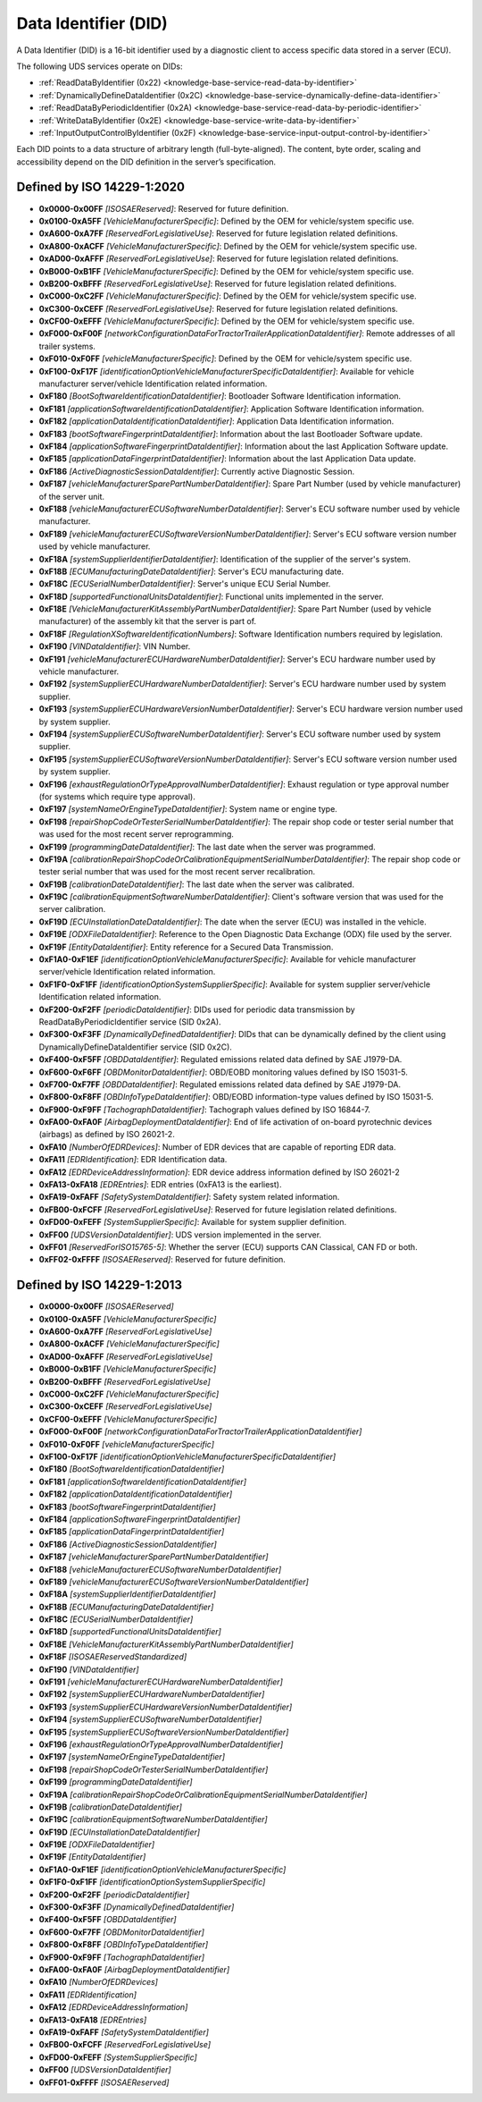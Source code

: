 .. _knowledge-base-did:

Data Identifier (DID)
=====================
A Data Identifier (DID) is a 16-bit identifier used by a diagnostic client to access specific data stored in
a server (ECU).

The following UDS services operate on DIDs:

- :ref:`ReadDataByIdentifier (0x22) <knowledge-base-service-read-data-by-identifier>`
- :ref:`DynamicallyDefineDataIdentifier (0x2C) <knowledge-base-service-dynamically-define-data-identifier>`
- :ref:`ReadDataByPeriodicIdentifier (0x2A) <knowledge-base-service-read-data-by-periodic-identifier>`
- :ref:`WriteDataByIdentifier (0x2E) <knowledge-base-service-write-data-by-identifier>`
- :ref:`InputOutputControlByIdentifier (0x2F) <knowledge-base-service-input-output-control-by-identifier>`

Each DID points to a data structure of arbitrary length (full-byte-aligned).
The content, byte order, scaling and accessibility depend on the DID definition in the server’s specification.


.. _knowledge-base-did-2020:

Defined by ISO 14229-1:2020
---------------------------
- **0x0000-0x00FF** *[ISOSAEReserved]*:
  Reserved for future definition.

- **0x0100-0xA5FF** *[VehicleManufacturerSpecific]*:
  Defined by the OEM for vehicle/system specific use.

- **0xA600-0xA7FF** *[ReservedForLegislativeUse]*:
  Reserved for future legislation related definitions.

- **0xA800-0xACFF** *[VehicleManufacturerSpecific]*:
  Defined by the OEM for vehicle/system specific use.

- **0xAD00-0xAFFF** *[ReservedForLegislativeUse]*:
  Reserved for future legislation related definitions.

- **0xB000-0xB1FF** *[VehicleManufacturerSpecific]*:
  Defined by the OEM for vehicle/system specific use.

- **0xB200-0xBFFF** *[ReservedForLegislativeUse]*:
  Reserved for future legislation related definitions.

- **0xC000-0xC2FF** *[VehicleManufacturerSpecific]*:
  Defined by the OEM for vehicle/system specific use.

- **0xC300-0xCEFF** *[ReservedForLegislativeUse]*:
  Reserved for future legislation related definitions.

- **0xCF00-0xEFFF** *[VehicleManufacturerSpecific]*:
  Defined by the OEM for vehicle/system specific use.

- **0xF000-0xF00F** *[networkConfigurationDataForTractorTrailerApplicationDataIdentifier]*:
  Remote addresses of all trailer systems.

- **0xF010-0xF0FF** *[vehicleManufacturerSpecific]*:
  Defined by the OEM for vehicle/system specific use.

- **0xF100-0xF17F** *[identificationOptionVehicleManufacturerSpecificDataIdentifier]*:
  Available for vehicle manufacturer server/vehicle Identification related information.

- **0xF180** *[BootSoftwareIdentificationDataIdentifier]*:
  Bootloader Software Identification information.

- **0xF181** *[applicationSoftwareIdentificationDataIdentifier]*:
  Application Software Identification information.

- **0xF182** *[applicationDataIdentificationDataIdentifier]*:
  Application Data Identification information.

- **0xF183** *[bootSoftwareFingerprintDataIdentifier]*:
  Information about the last Bootloader Software update.

- **0xF184** *[applicationSoftwareFingerprintDataIdentifier]*:
  Information about the last Application Software update.

- **0xF185** *[applicationDataFingerprintDataIdentifier]*:
  Information about the last Application Data update.

- **0xF186** *[ActiveDiagnosticSessionDataIdentifier]*:
  Currently active Diagnostic Session.

- **0xF187** *[vehicleManufacturerSparePartNumberDataIdentifier]*:
  Spare Part Number (used by vehicle manufacturer) of the server unit.

- **0xF188** *[vehicleManufacturerECUSoftwareNumberDataIdentifier]*:
  Server's ECU software number used by vehicle manufacturer.

- **0xF189** *[vehicleManufacturerECUSoftwareVersionNumberDataIdentifier]*:
  Server's ECU software version number used by vehicle manufacturer.

- **0xF18A** *[systemSupplierIdentifierDataIdentifier]*:
  Identification of the supplier of the server's system.

- **0xF18B** *[ECUManufacturingDateDataIdentifier]*:
  Server's ECU manufacturing date.

- **0xF18C** *[ECUSerialNumberDataIdentifier]*:
  Server's unique ECU Serial Number.

- **0xF18D** *[supportedFunctionalUnitsDataIdentifier]*:
  Functional units implemented in the server.

- **0xF18E** *[VehicleManufacturerKitAssemblyPartNumberDataIdentifier]*:
  Spare Part Number (used by vehicle manufacturer) of the assembly kit that the server is part of.

- **0xF18F** *[RegulationXSoftwareIdentificationNumbers]*:
  Software Identification numbers required by legislation.

- **0xF190** *[VINDataIdentifier]*:
  VIN Number.

- **0xF191** *[vehicleManufacturerECUHardwareNumberDataIdentifier]*:
  Server's ECU hardware number used by vehicle manufacturer.

- **0xF192** *[systemSupplierECUHardwareNumberDataIdentifier]*:
  Server's ECU hardware number used by system supplier.

- **0xF193** *[systemSupplierECUHardwareVersionNumberDataIdentifier]*:
  Server's ECU hardware version number used by system supplier.

- **0xF194** *[systemSupplierECUSoftwareNumberDataIdentifier]*:
  Server's ECU software number used by system supplier.

- **0xF195** *[systemSupplierECUSoftwareVersionNumberDataIdentifier]*:
  Server's ECU software version number used by system supplier.

- **0xF196** *[exhaustRegulationOrTypeApprovalNumberDataIdentifier]*:
  Exhaust regulation or type approval number (for systems which require type approval).

- **0xF197** *[systemNameOrEngineTypeDataIdentifier]*:
  System name or engine type.

- **0xF198** *[repairShopCodeOrTesterSerialNumberDataIdentifier]*:
  The repair shop code or tester serial number that was used for the most recent server reprogramming.

- **0xF199** *[programmingDateDataIdentifier]*:
  The last date when the server was programmed.

- **0xF19A** *[calibrationRepairShopCodeOrCalibrationEquipmentSerialNumberDataIdentifier]*:
  The repair shop code or tester serial number that was used for the most recent server recalibration.

- **0xF19B** *[calibrationDateDataIdentifier]*:
  The last date when the server was calibrated.

- **0xF19C** *[calibrationEquipmentSoftwareNumberDataIdentifier]*:
  Client's software version that was used for the server calibration.

- **0xF19D** *[ECUInstallationDateDataIdentifier]*:
  The date when the server (ECU) was installed in the vehicle.

- **0xF19E** *[ODXFileDataIdentifier]*:
  Reference to the Open Diagnostic Data Exchange (ODX) file used by the server.

- **0xF19F** *[EntityDataIdentifier]*:
  Entity reference for a Secured Data Transmission.

- **0xF1A0-0xF1EF** *[identificationOptionVehicleManufacturerSpecific]*:
  Available for vehicle manufacturer server/vehicle Identification related information.

- **0xF1F0-0xF1FF** *[identificationOptionSystemSupplierSpecific]*:
  Available for system supplier server/vehicle Identification related information.

- **0xF200-0xF2FF** *[periodicDataIdentifier]*:
  DIDs used for periodic data transmission by ReadDataByPeriodicIdentifier service (SID 0x2A).

- **0xF300-0xF3FF** *[DynamicallyDefinedDataIdentifier]*:
  DIDs that can be dynamically defined by the client using DynamicallyDefineDataIdentifier service (SID 0x2C).

- **0xF400-0xF5FF** *[OBDDataIdentifier]*:
  Regulated emissions related data defined by SAE J1979-DA.

- **0xF600-0xF6FF** *[OBDMonitorDataIdentifier]*:
  OBD/EOBD monitoring values defined by ISO 15031-5.

- **0xF700-0xF7FF** *[OBDDataIdentifier]*:
  Regulated emissions related data defined by SAE J1979-DA.

- **0xF800-0xF8FF** *[OBDInfoTypeDataIdentifier]*:
  OBD/EOBD information-type values defined by ISO 15031-5.

- **0xF900-0xF9FF** *[TachographDataIdentifier]*:
  Tachograph values defined by ISO 16844-7.

- **0xFA00-0xFA0F** *[AirbagDeploymentDataIdentifier]*:
  End of life activation of on-board pyrotechnic devices (airbags) as defined by ISO 26021-2.

- **0xFA10** *[NumberOfEDRDevices]*:
  Number of EDR devices that are capable of reporting EDR data.

- **0xFA11** *[EDRIdentification]*:
  EDR Identification data.

- **0xFA12** *[EDRDeviceAddressInformation]*:
  EDR device address information defined by ISO 26021-2

- **0xFA13-0xFA18** *[EDREntries]*:
  EDR entries (0xFA13 is the earliest).

- **0xFA19-0xFAFF** *[SafetySystemDataIdentifier]*:
  Safety system related information.

- **0xFB00-0xFCFF** *[ReservedForLegislativeUse]*:
  Reserved for future legislation related definitions.

- **0xFD00-0xFEFF** *[SystemSupplierSpecific]*:
  Available for system supplier definition.

- **0xFF00** *[UDSVersionDataIdentifier]*:
  UDS version implemented in the server.

- **0xFF01** *[ReservedForISO15765-5]*:
  Whether the server (ECU) supports CAN Classical, CAN FD or both.

- **0xFF02-0xFFFF** *[ISOSAEReserved]*:
  Reserved for future definition.


.. _knowledge-base-did-2013:

Defined by ISO 14229-1:2013
---------------------------
- **0x0000-0x00FF** *[ISOSAEReserved]*

- **0x0100-0xA5FF** *[VehicleManufacturerSpecific]*

- **0xA600-0xA7FF** *[ReservedForLegislativeUse]*

- **0xA800-0xACFF** *[VehicleManufacturerSpecific]*

- **0xAD00-0xAFFF** *[ReservedForLegislativeUse]*

- **0xB000-0xB1FF** *[VehicleManufacturerSpecific]*

- **0xB200-0xBFFF** *[ReservedForLegislativeUse]*

- **0xC000-0xC2FF** *[VehicleManufacturerSpecific]*

- **0xC300-0xCEFF** *[ReservedForLegislativeUse]*

- **0xCF00-0xEFFF** *[VehicleManufacturerSpecific]*

- **0xF000-0xF00F** *[networkConfigurationDataForTractorTrailerApplicationDataIdentifier]*

- **0xF010-0xF0FF** *[vehicleManufacturerSpecific]*

- **0xF100-0xF17F** *[identificationOptionVehicleManufacturerSpecificDataIdentifier]*

- **0xF180** *[BootSoftwareIdentificationDataIdentifier]*

- **0xF181** *[applicationSoftwareIdentificationDataIdentifier]*

- **0xF182** *[applicationDataIdentificationDataIdentifier]*

- **0xF183** *[bootSoftwareFingerprintDataIdentifier]*

- **0xF184** *[applicationSoftwareFingerprintDataIdentifier]*

- **0xF185** *[applicationDataFingerprintDataIdentifier]*

- **0xF186** *[ActiveDiagnosticSessionDataIdentifier]*

- **0xF187** *[vehicleManufacturerSparePartNumberDataIdentifier]*

- **0xF188** *[vehicleManufacturerECUSoftwareNumberDataIdentifier]*

- **0xF189** *[vehicleManufacturerECUSoftwareVersionNumberDataIdentifier]*

- **0xF18A** *[systemSupplierIdentifierDataIdentifier]*

- **0xF18B** *[ECUManufacturingDateDataIdentifier]*

- **0xF18C** *[ECUSerialNumberDataIdentifier]*

- **0xF18D** *[supportedFunctionalUnitsDataIdentifier]*

- **0xF18E** *[VehicleManufacturerKitAssemblyPartNumberDataIdentifier]*

- **0xF18F** *[ISOSAEReservedStandardized]*

- **0xF190** *[VINDataIdentifier]*

- **0xF191** *[vehicleManufacturerECUHardwareNumberDataIdentifier]*

- **0xF192** *[systemSupplierECUHardwareNumberDataIdentifier]*

- **0xF193** *[systemSupplierECUHardwareVersionNumberDataIdentifier]*

- **0xF194** *[systemSupplierECUSoftwareNumberDataIdentifier]*

- **0xF195** *[systemSupplierECUSoftwareVersionNumberDataIdentifier]*

- **0xF196** *[exhaustRegulationOrTypeApprovalNumberDataIdentifier]*

- **0xF197** *[systemNameOrEngineTypeDataIdentifier]*

- **0xF198** *[repairShopCodeOrTesterSerialNumberDataIdentifier]*

- **0xF199** *[programmingDateDataIdentifier]*

- **0xF19A** *[calibrationRepairShopCodeOrCalibrationEquipmentSerialNumberDataIdentifier]*

- **0xF19B** *[calibrationDateDataIdentifier]*

- **0xF19C** *[calibrationEquipmentSoftwareNumberDataIdentifier]*

- **0xF19D** *[ECUInstallationDateDataIdentifier]*

- **0xF19E** *[ODXFileDataIdentifier]*

- **0xF19F** *[EntityDataIdentifier]*

- **0xF1A0-0xF1EF** *[identificationOptionVehicleManufacturerSpecific]*

- **0xF1F0-0xF1FF** *[identificationOptionSystemSupplierSpecific]*

- **0xF200-0xF2FF** *[periodicDataIdentifier]*

- **0xF300-0xF3FF** *[DynamicallyDefinedDataIdentifier]*

- **0xF400-0xF5FF** *[OBDDataIdentifier]*

- **0xF600-0xF7FF** *[OBDMonitorDataIdentifier]*

- **0xF800-0xF8FF** *[OBDInfoTypeDataIdentifier]*

- **0xF900-0xF9FF** *[TachographDataIdentifier]*

- **0xFA00-0xFA0F** *[AirbagDeploymentDataIdentifier]*

- **0xFA10** *[NumberOfEDRDevices]*

- **0xFA11** *[EDRIdentification]*

- **0xFA12** *[EDRDeviceAddressInformation]*

- **0xFA13-0xFA18** *[EDREntries]*

- **0xFA19-0xFAFF** *[SafetySystemDataIdentifier]*

- **0xFB00-0xFCFF** *[ReservedForLegislativeUse]*

- **0xFD00-0xFEFF** *[SystemSupplierSpecific]*

- **0xFF00** *[UDSVersionDataIdentifier]*

- **0xFF01-0xFFFF** *[ISOSAEReserved]*
